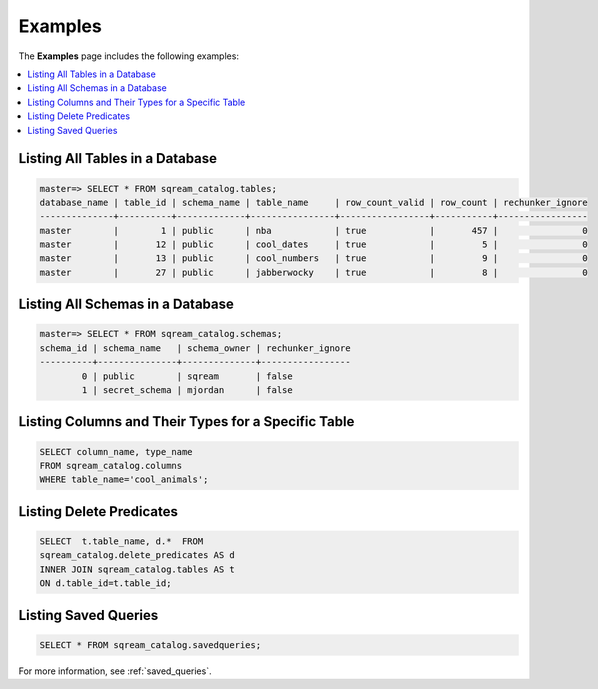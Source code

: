 .. _catalog_reference_examples:

*************************************
Examples
*************************************
The **Examples** page includes the following examples:

.. contents:: 
   :local:
   :depth: 1

Listing All Tables in a Database
----------------------------------

.. code-block:: psql

   master=> SELECT * FROM sqream_catalog.tables;
   database_name | table_id | schema_name | table_name     | row_count_valid | row_count | rechunker_ignore
   --------------+----------+-------------+----------------+-----------------+-----------+-----------------
   master        |        1 | public      | nba            | true            |       457 |                0
   master        |       12 | public      | cool_dates     | true            |         5 |                0
   master        |       13 | public      | cool_numbers   | true            |         9 |                0
   master        |       27 | public      | jabberwocky    | true            |         8 |                0

Listing All Schemas in a Database
------------------------------------

.. code-block:: psql
   
   master=> SELECT * FROM sqream_catalog.schemas;
   schema_id | schema_name   | schema_owner | rechunker_ignore
   ----------+---------------+--------------+-----------------
           0 | public        | sqream       | false           
           1 | secret_schema | mjordan      | false           


Listing Columns and Their Types for a Specific Table
---------------------------------------------------

.. code-block:: postgres

   SELECT column_name, type_name 
   FROM sqream_catalog.columns
   WHERE table_name='cool_animals';

Listing Delete Predicates
------------------------

.. code-block:: postgres

   SELECT  t.table_name, d.*  FROM 
   sqream_catalog.delete_predicates AS d  
   INNER JOIN sqream_catalog.tables AS t  
   ON d.table_id=t.table_id;


Listing Saved Queries
-----------------------------

.. code-block:: postgres

   SELECT * FROM sqream_catalog.savedqueries;
   
For more information, see  :ref:`saved_queries`.